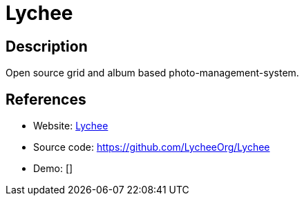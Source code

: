 = Lychee

:Name:          Lychee
:Language:      Lychee
:License:       MIT
:Topic:         Photo and Video Galleries
:Category:      
:Subcategory:   

// END-OF-HEADER. DO NOT MODIFY OR DELETE THIS LINE

== Description

Open source grid and album based photo-management-system.

== References

* Website: https://lycheeorg.github.io/[Lychee]
* Source code: https://github.com/LycheeOrg/Lychee[https://github.com/LycheeOrg/Lychee]
* Demo: []
